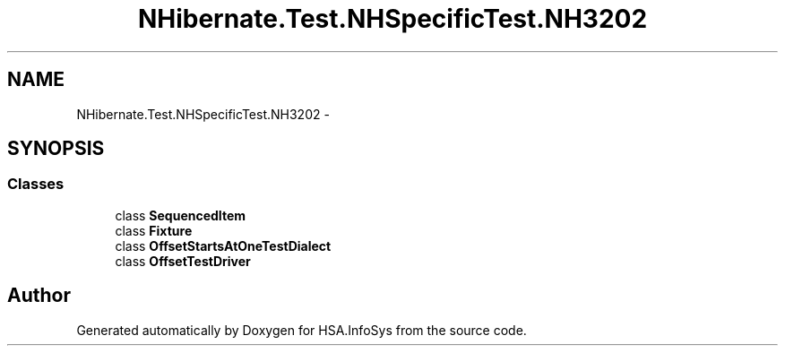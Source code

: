 .TH "NHibernate.Test.NHSpecificTest.NH3202" 3 "Fri Jul 5 2013" "Version 1.0" "HSA.InfoSys" \" -*- nroff -*-
.ad l
.nh
.SH NAME
NHibernate.Test.NHSpecificTest.NH3202 \- 
.SH SYNOPSIS
.br
.PP
.SS "Classes"

.in +1c
.ti -1c
.RI "class \fBSequencedItem\fP"
.br
.ti -1c
.RI "class \fBFixture\fP"
.br
.ti -1c
.RI "class \fBOffsetStartsAtOneTestDialect\fP"
.br
.ti -1c
.RI "class \fBOffsetTestDriver\fP"
.br
.in -1c
.SH "Author"
.PP 
Generated automatically by Doxygen for HSA\&.InfoSys from the source code\&.
